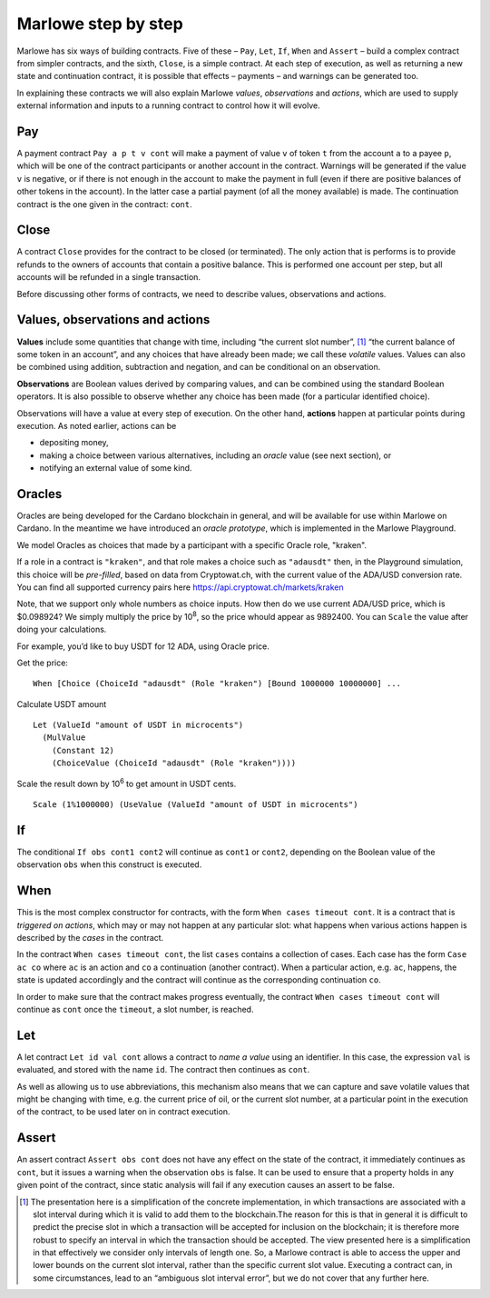 .. _marlowe-step-by-step:

Marlowe step by step
====================

Marlowe has six ways of building contracts. Five of these – ``Pay``,
``Let``, ``If``, ``When`` and ``Assert`` – build a complex contract from
simpler contracts, and the sixth, ``Close``, is a simple contract. At
each step of execution, as well as returning a new state and
continuation contract, it is possible that effects – payments – and
warnings can be generated too.

In explaining these contracts we will also explain Marlowe *values*,
*observations* and *actions*, which are used to supply external
information and inputs to a running contract to control how it will
evolve.

Pay
---

A payment contract ``Pay a p t v cont`` will make a payment of value
``v`` of token ``t`` from the account ``a`` to a payee ``p``, which will
be one of the contract participants or another account in the contract.
Warnings will be generated if the value ``v`` is negative, or if there
is not enough in the account to make the payment in full (even if there
are positive balances of other tokens in the account). In the latter
case a partial payment (of all the money available) is made. The
continuation contract is the one given in the contract: ``cont``.

Close
-----

A contract ``Close`` provides for the contract to be closed (or
terminated). The only action that is performs is to provide refunds to
the owners of accounts that contain a positive balance. This is
performed one account per step, but all accounts will be refunded in a
single transaction.

Before discussing other forms of contracts, we need to describe values,
observations and actions.

Values, observations and actions
--------------------------------

**Values** include some quantities that change with time, including “the
current slot number”, [1]_ “the current balance of some token in an
account”, and any choices that have already been made; we call these
*volatile* values. Values can also be combined using addition,
subtraction and negation, and can be conditional on an observation.

**Observations** are Boolean values derived by comparing values, and can
be combined using the standard Boolean operators. It is also possible to
observe whether any choice has been made (for a particular identified
choice).

Observations will have a value at every step of execution. On the other
hand, **actions** happen at particular points during execution. As noted
earlier, actions can be

-  depositing money,

-  making a choice between various alternatives, including an *oracle*
   value (see next section), or

-  notifying an external value of some kind.

Oracles
-------

Oracles are being developed for the Cardano blockchain in general, and
will be available for use within Marlowe on Cardano. In the meantime we
have introduced an *oracle prototype*, which is implemented in the
Marlowe Playground.

We model Oracles as choices that made by a participant with a specific
Oracle role, "kraken".

If a role in a contract is ``"kraken"``, and that role makes a choice
such as ``"adausdt"`` then, in the Playground simulation, this choice
will be *pre-filled*, based on data from Cryptowat.ch, with the current
value of the ADA/USD conversion rate. You can find all supported
currency pairs here https://api.cryptowat.ch/markets/kraken

Note, that we support only whole numbers as choice inputs. How then do
we use current ADA/USD price, which is $0.098924? We simply multiply the
price by 10\ :sup:`8`, so the price whould appear as 9892400. You can
``Scale`` the value after doing your calculations.

For example, you’d like to buy USDT for 12 ADA, using Oracle price.

Get the price:

::

   When [Choice (ChoiceId "adausdt" (Role "kraken") [Bound 1000000 10000000] ...

Calculate USDT amount

::

   Let (ValueId "amount of USDT in microcents")
     (MulValue
       (Constant 12)
       (ChoiceValue (ChoiceId "adausdt" (Role "kraken"))))

Scale the result down by 10\ :sup:`6` to get amount in USDT cents.

::

   Scale (1%1000000) (UseValue (ValueId "amount of USDT in microcents")

If
--

The conditional ``If obs cont1 cont2`` will continue as ``cont1`` or
``cont2``, depending on the Boolean value of the observation ``obs``
when this construct is executed.

When
----

This is the most complex constructor for contracts, with the form
``When cases timeout cont``. It is a contract that is *triggered on
actions*, which may or may not happen at any particular slot: what
happens when various actions happen is described by the *cases* in the
contract.

In the contract ``When cases timeout cont``, the list ``cases`` contains
a collection of cases. Each case has the form ``Case ac co`` where
``ac`` is an action and ``co`` a continuation (another contract). When a
particular action, e.g. ``ac``, happens, the state is updated
accordingly and the contract will continue as the corresponding
continuation ``co``.

In order to make sure that the contract makes progress eventually, the
contract ``When cases timeout cont`` will continue as ``cont`` once the
``timeout``, a slot number, is reached.

Let
---

A let contract ``Let id val cont`` allows a contract to *name a value*
using an identifier. In this case, the expression ``val`` is evaluated,
and stored with the name ``id``. The contract then continues as
``cont``.

As well as allowing us to use abbreviations, this mechanism also means
that we can capture and save volatile values that might be changing with
time, e.g. the current price of oil, or the current slot number, at a
particular point in the execution of the contract, to be used later on
in contract execution.

Assert
------

An assert contract ``Assert obs cont`` does not have any effect on the
state of the contract, it immediately continues as ``cont``, but it
issues a warning when the observation ``obs`` is false. It can be used
to ensure that a property holds in any given point of the contract,
since static analysis will fail if any execution causes an assert to be
false.

.. [1]
   The presentation here is a simplification of the concrete
   implementation, in which transactions are associated with a slot
   interval during which it is valid to add them to the blockchain.The
   reason for this is that in general it is difficult to predict the
   precise slot in which a transaction will be accepted for inclusion on
   the blockchain; it is therefore more robust to specify an interval in
   which the transaction should be accepted. The view presented here is
   a simplification in that effectively we consider only intervals of
   length one. So, a Marlowe contract is able to access the upper and
   lower bounds on the current slot interval, rather than the specific
   current slot value. Executing a contract can, in some circumstances,
   lead to an “ambiguous slot interval error”, but we do not cover that
   any further here.
